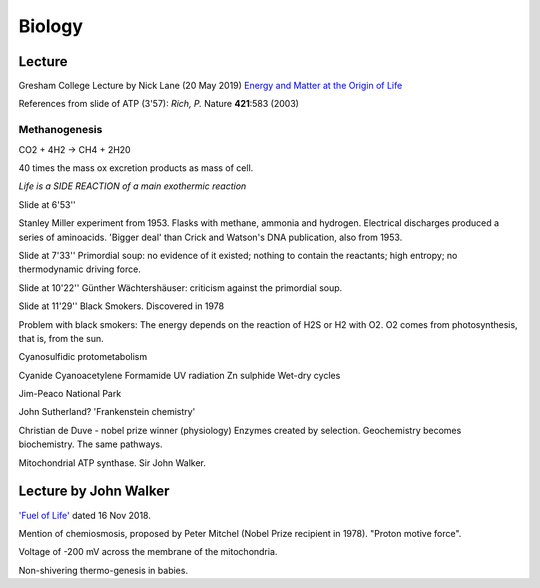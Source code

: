 =========
 Biology
=========

Lecture
^^^^^^^

Gresham College Lecture by Nick Lane (20 May 2019)
`Energy and Matter at the Origin of Life <https://www.youtube.com/watch?v=vEZJdK5hhvo>`_

References from slide of ATP (3'57): *Rich, P.* Nature **421**:583 (2003)

Methanogenesis
--------------

CO2 + 4H2 -> CH4 + 2H20

40 times the mass ox excretion products as mass of cell.

*Life is a SIDE REACTION of a main exothermic reaction*

Slide at 6'53''

Stanley Miller experiment from 1953.  Flasks with methane, ammonia and
hydrogen. Electrical discharges produced a series of aminoacids.
'Bigger deal' than Crick and Watson's DNA publication, also from 1953.

Slide at 7'33''
Primordial soup: no evidence of it existed; nothing to contain the
reactants; high entropy; no thermodynamic driving force.

Slide at 10'22''
Günther Wächtershäuser: criticism against the primordial soup.

Slide at 11'29''
Black Smokers. Discovered in 1978

Problem with black smokers: The energy depends on the reaction of H2S
or H2 with O2. O2 comes from photosynthesis, that is, from the sun.

Cyanosulfidic protometabolism

Cyanide
Cyanoacetylene
Formamide
UV radiation
Zn sulphide
Wet-dry cycles

Jim-Peaco National Park

John Sutherland? 'Frankenstein chemistry'

Christian de Duve - nobel prize winner (physiology)
Enzymes created by selection.
Geochemistry becomes biochemistry.
The same pathways.

Mitochondrial ATP synthase. Sir John Walker.

Lecture by John Walker
^^^^^^^^^^^^^^^^^^^^^^

`'Fuel of Life' <https://www.youtube.com/watch?v=2uQmd36rX0E>`_ dated
16 Nov 2018.

Mention of chemiosmosis, proposed by Peter Mitchel (Nobel Prize
recipient in 1978).  "Proton motive force".

Voltage of -200 mV across the membrane of the mitochondria.

Non-shivering thermo-genesis in babies.
